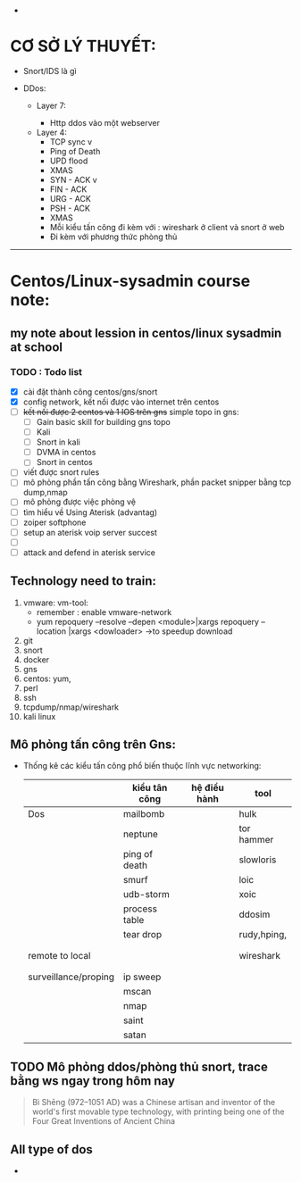 #+HTML_HEAD: <link rel="stylesheet" href="https://maxcdn.bootstrapcdn.com/bootstrap/3.3.7/css/bootstrap.min.css" integrity="sha384-BVYiiSIFeK1dGmJRAkycuHAHRg32OmUcww7on3RYdg4Va+PmSTsz/K68vbdEjh4u" crossorigin="anonymous">


- 



* CƠ SỞ LÝ THUYẾT:
  - Snort/IDS là gì
    
  - DDos:

    - Layer 7:

      - Http ddos vào một webserver

  

   - Layer 4:
     - TCP sync v
     - Ping of Death 
     - UPD flood
     - XMAS
     - SYN - ACK v
     - FIN - ACK
     - URG - ACK
     - PSH - ACK 
     - XMAS
     - Mỗi kiểu tấn công đi kèm với : wireshark ở client và snort ở web
     - Đi kèm với  phương thức phòng thủ


















----------------------------------------------------------------------

* Centos/Linux-sysadmin course note:


** my note about lession in centos/linux sysadmin at school

*** TODO : Todo list
    + [X] cài đặt thành công centos/gns/snort
    + [X] config network, kết nối được vào internet trên centos
    + [ ] +kết nối được 2 centos và 1 IOS trên gns+ simple topo in gns:
      - [ ] Gain basic skill for building gns topo
      - [ ] Kali
      - [ ] Snort in kali
      - [ ] DVMA in centos
      - [ ] Snort in centos
    + [ ] viết được snort rules
    + [ ] mô phỏng phần tấn công bằng Wireshark, phần packet snipper bằng tcp dump,nmap
    + [ ] mô phỏng được việc phòng vệ
    + [ ] tìm hiểu về Using Aterisk (advantag)
    + [ ] zoiper softphone
    + [ ] setup an aterisk voip server succest
    + [ ] 
    + [ ] attack and defend in aterisk service


    
** Technology need to train:
   1. vmware: vm-tool:
      * remember : enable vmware-network
      * yum repoquery --resolve --depen <module>|xargs repoquery --location |xargs
        <dowloader> ->to speedup download
   2. git
   3. snort
   4. docker
   5. gns
   6. centos: yum,
   7. perl
   8. ssh
   9. tcpdump/nmap/wireshark
   10. kali linux



** Mô phỏng tấn công trên Gns:
   - Thống kê các kiểu tấn công phổ biến thuộc lĩnh vực networking:
    |                      | kiểu tân công | hệ điều hành | tool        |
    |----------------------+---------------+--------------+-------------|
    | Dos                  | mailbomb      |              | hulk        |
    |                      | neptune       |              | tor hammer  |
    |                      | ping of death |              | slowloris   |
    |                      | smurf         |              | loic        |
    |                      | udb-storm     |              | xoic        |
    |                      | process table |              | ddosim      |
    |                      | tear drop     |              | rudy,hping, |
    |                      |               |              |             |
    |                      |               |              |             |
    | remote to local      |               |              | wireshark   |
    |                      |               |              |             |
    |                      |               |              |             |
    | surveillance/proping | ip sweep      |              |             |
    |                      | mscan         |              |             |
    |                      | nmap          |              |             |
    |                      | saint         |              |             |
    |                      | satan         |              |             |
** TODO Mô phỏng ddos/phòng thủ snort, trace bằng ws ngay trong hôm nay
   DEADLINE: <2020-12-01 Tue>

    

#+DOWNLOADED: screenshot @ 2020-11-08 16:29:14
[[file:_assets/2020-11-08_16-29-14_screenshot.png]]
#+begin_quote
Bì Shēng (972–1051 AD) was a Chinese artisan and inventor of the world's first movable type technology, with printing being one of the Four Great Inventions of Ancient China
#+end_quote


** All type of dos

   - 

